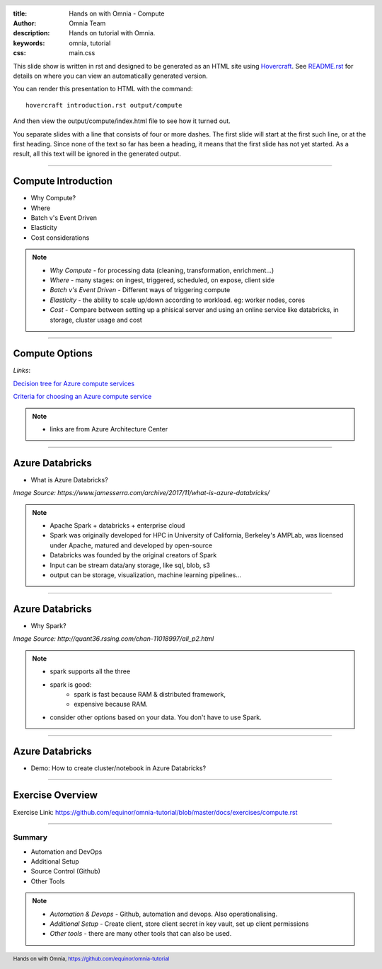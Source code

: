 :title: Hands on with Omnia - Compute
:author: Omnia Team
:description: Hands on tutorial with Omnia.
:keywords: omnia, tutorial
:css: main.css

.. header::

    .. image:: images/omnia_icon_black.png
        :width: 100px
        :height: 100px

.. footer::

   Hands on with Omnia, https://github.com/equinor/omnia-tutorial

.. _Hovercraft: http://www.python.org/https://hovercraft.readthedocs.io/

This slide show is written in rst and designed to be generated as an HTML site
using Hovercraft_. See `README.rst <..\..\README.rst>`__ for details on where
you can view an automatically generated version.

You can render this presentation to HTML with the command::

    hovercraft introduction.rst output/compute

And then view the output/compute/index.html file to see how it turned out.

You separate slides with a line that consists of four or more dashes. The
first slide will start at the first such line, or at the first heading. Since
none of the text so far has been a heading, it means that the first slide has
not yet started. As a result, all this text will be ignored in the generated 
output.

----

Compute Introduction
====================

* Why Compute?
* Where
* Batch v's Event Driven
* Elasticity
* Cost considerations

.. note::

   * *Why Compute* - for processing data (cleaning, transformation, enrichment...)
   * *Where* - many stages: on ingest, triggered, scheduled, on expose, client side
   * *Batch v's Event Driven* - Different ways of triggering compute
   * *Elasticity* - the ability to scale up/down according to workload. eg: worker nodes, cores
   * *Cost* - Compare between setting up a phisical server and using an online service like databricks, in storage, cluster usage and cost

----

Compute Options
===============

.. image:: ./images/compute/compute-alternatives.png

*Links*:

`Decision tree for Azure compute services <https://docs.microsoft.com/en-gb/azure/architecture/guide/technology-choices/compute-decision-tree>`__ 

`Criteria for choosing an Azure compute service <https://docs.microsoft.com/en-gb/azure/architecture/guide/technology-choices/compute-comparison>`__ 

.. note::
   * links are from Azure Architecture Center

----

Azure Databricks
================
* What is Azure Databricks?

.. image:: ./images/compute/azure_databricks.png

*Image Source: https://www.jamesserra.com/archive/2017/11/what-is-azure-databricks/*

.. note::

   * Apache Spark + databricks + enterprise cloud
   * Spark was originally developed for HPC in University of California, Berkeley's AMPLab, was licensed under Apache, matured and developed by open-source
   * Databricks was founded by the original creators of Spark
   * Input can be stream data/any storage, like sql, blob, s3
   * output can be storage, visualization, machine learning pipelines...

----

Azure Databricks
================
* Why Spark?

.. image:: ./images/compute/spark.png

*Image Source: http://quant36.rssing.com/chan-11018997/all_p2.html*

.. note::
   * spark supports all the three
   * spark is good: 
       * spark is fast because RAM & distributed framework, 
       * expensive because RAM. 
   * consider other options based on your data. You don't have to use Spark.
                    

----

Azure Databricks
================

* Demo: How to create cluster/notebook in Azure Databricks?

----

Exercise Overview
=================

.. image:: ./images/compute/compute_module.PNG

Exercise Link: https://github.com/equinor/omnia-tutorial/blob/master/docs/exercises/compute.rst

----

Summary
-------

* Automation and DevOps
* Additional Setup
* Source Control (Github)
* Other Tools

.. note::

   * *Automation & Devops* - Github, automation and devops. Also operationalising.
   * *Additional Setup* - Create client, store client secret in key vault, set up client permissions
   * *Other tools* - there are many other tools that can also be used.
